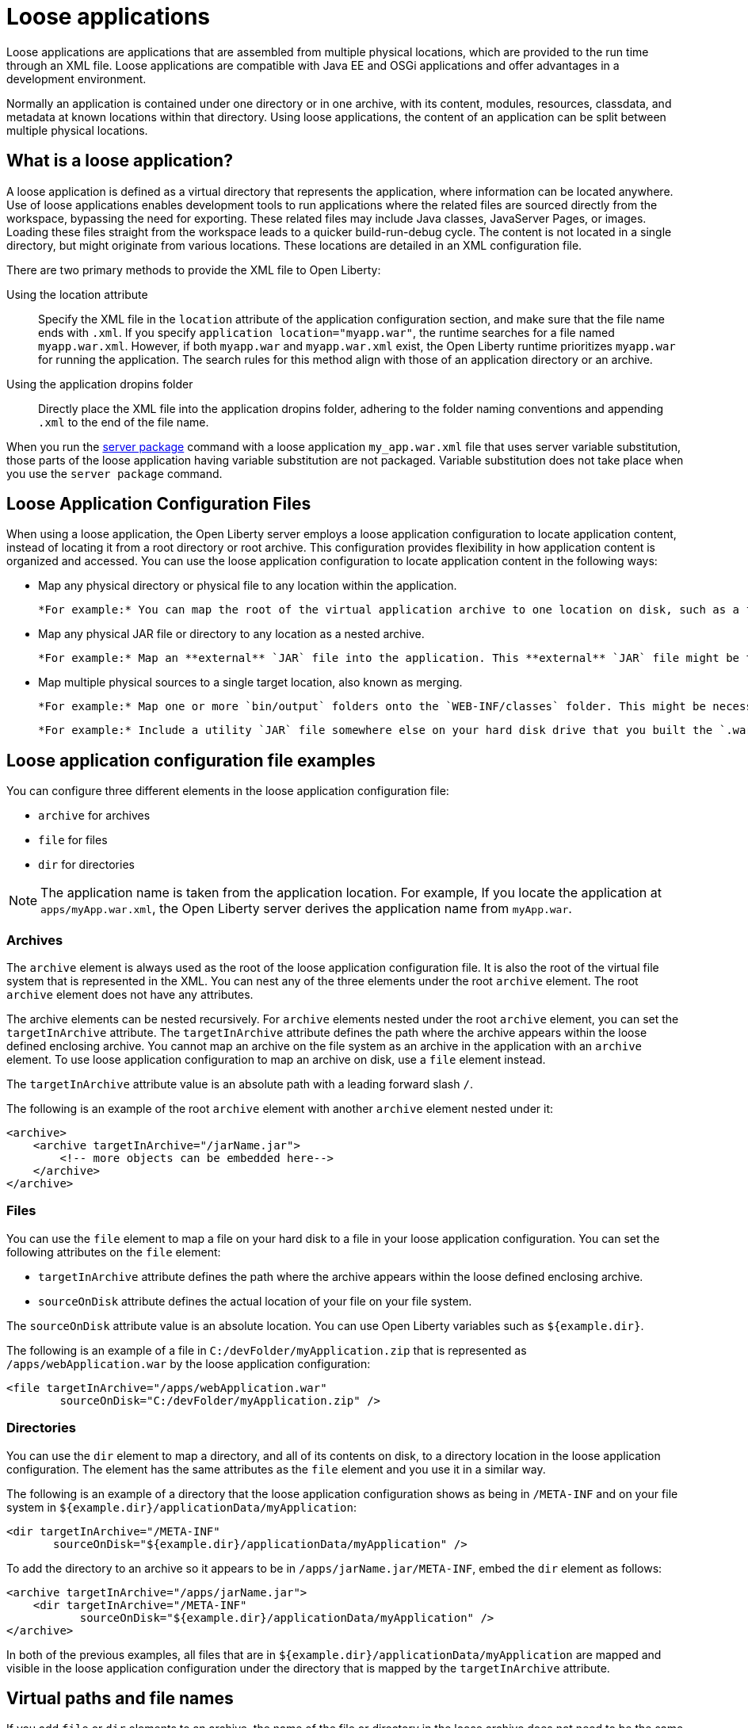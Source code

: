// Copyright (c) 2024 IBM Corporation and others.
// Licensed under Creative Commons Attribution-NoDerivatives
// 4.0 International (CC BY-ND 4.0)
//   https://creativecommons.org/licenses/by-nd/4.0/
//
// Contributors:
//     IBM Corporation
//
:page-description: Loose applications are applications that are assembled from multiple physical locations, which are provided to the run time through an XML file. Loose applications are compatible with Java EE and OSGi applications and offer advantages in a development environment.
:seo-title: Loose applications
:page-layout: general-reference
:page-type: general

= Loose applications

Loose applications are applications that are assembled from multiple physical locations, which are provided to the run time through an XML file. Loose applications are compatible with Java EE and OSGi applications and offer advantages in a development environment.

Normally an application is contained under one directory or in one archive, with its content, modules, resources, classdata, and metadata at known locations within that directory. Using loose applications, the content of an application can be split between multiple physical locations.


== What is a loose application?

A loose application is defined as a virtual directory that represents the application, where information can be located anywhere. Use of loose applications enables development tools to run applications where the related files are sourced directly from the workspace, bypassing the need for exporting. These related files may include Java classes, JavaServer Pages, or images. Loading these files straight from the workspace leads to a quicker build-run-debug cycle. The content is not located in a single directory,  but might originate from various locations. These locations are detailed in an XML configuration file.

There are two primary methods to provide the XML file to Open Liberty:

Using the location attribute::
Specify the XML file in the `location` attribute of the application configuration section, and make sure that the file name ends with `.xml`. If you specify `application location="myapp.war"`, the runtime searches for a file named `myapp.war.xml`. However, if both `myapp.war` and `myapp.war.xml` exist, the Open Liberty runtime prioritizes `myapp.war` for running the application. The search rules for this method align with those of an application directory or an archive.

Using the application dropins folder::
Directly place the XML file into the application dropins folder, adhering to the folder naming conventions and appending `.xml` to the end of the file name.


When you run the xref:reference/pages/command:server-package.adoc[server package] command with a loose application `my_app.war.xml` file that uses server variable substitution, those parts of the loose application having variable substitution are not packaged. Variable substitution does not take place when you use the `server package` command.


== Loose Application Configuration Files

When using a loose application, the Open Liberty server employs a loose application configuration to locate application content, instead of locating it from a root directory or root archive. This configuration provides flexibility in how application content is organized and accessed. You can use the loose application configuration to locate application content in the following ways:

- Map any physical directory or physical file to any location within the application.
  
  *For example:* You can map the root of the virtual application archive to one location on disk, such as a folder in an Eclipse project.

- Map any physical JAR file or directory to any location as a nested archive.
  
  *For example:* Map an **external** `JAR` file into the application. This **external** `JAR` file might be the output of a Java project, packaged as a `JAR` file, and created at a physical location outside of the virtual application.

- Map multiple physical sources to a single target location, also known as merging.
  
  *For example:* Map one or more `bin/output` folders onto the `WEB-INF/classes` folder. This might be necessary because of workspace preferences, corporate guidelines, or source control project layout guidelines. You may need multiple mapped folders if a project has several output locations or if multiple projects are mapped to the same `WEB-INF/classes` folder.
  
  *For example:* Include a utility `JAR` file somewhere else on your hard disk drive that you built the `.war` file against, and that you need to include in `WEB-INF/lib` at runtime.


== Loose application configuration file examples

You can configure three different elements in the loose application configuration file:

- `archive` for archives
- `file` for files
- `dir` for directories

NOTE: The application name is taken from the application location. For example, If you locate the application at `apps/myApp.war.xml`, the Open Liberty server derives the application name from `myApp.war`.

===  Archives

The `archive` element is always used as the root of the loose application configuration file. It is also the root of the virtual file system that is represented in the XML. You can nest any of the three elements under the root `archive` element. The root `archive` element does not have any attributes.

The archive elements can be nested recursively. For `archive` elements nested under the root `archive` element, you can set the `targetInArchive` attribute. The `targetInArchive` attribute defines the path where the archive appears within the loose defined enclosing archive. You cannot map an archive on the file system as an archive in the application with an `archive` element. To use loose application configuration to map an archive on disk, use a `file` element instead.

The `targetInArchive` attribute value is an absolute path with a leading forward slash `/`.

The following is an example of the root `archive` element with another `archive` element nested under it:


[source,xml]
----

<archive>
    <archive targetInArchive="/jarName.jar">
        <!-- more objects can be embedded here-->
    </archive>
</archive>

----


===  Files

You can use the `file` element to map a file on your hard disk to a file in your loose application configuration. You can set the following attributes on the `file` element:

- `targetInArchive` attribute defines the path where the archive appears within the loose defined enclosing archive.
- `sourceOnDisk` attribute defines the actual location of your file on your file system.

The `sourceOnDisk` attribute value is an absolute location. You can use Open Liberty variables such as `${example.dir}`.

The following is an example of a file in `C:/devFolder/myApplication.zip` that is represented as `/apps/webApplication.war` by the loose application configuration:

[source,xml]
----

<file targetInArchive="/apps/webApplication.war" 
        sourceOnDisk="C:/devFolder/myApplication.zip" />

----

===  Directories
You can use the `dir` element to map a directory, and all of its contents on disk, to a directory location in the loose application configuration. The element has the same attributes as the `file` element and you use it in a similar way.

The following is an example of a directory that the loose application configuration shows as being in `/META-INF` and on your file system in `${example.dir}/applicationData/myApplication`:

[source,xml]
----
<dir targetInArchive="/META-INF" 
       sourceOnDisk="${example.dir}/applicationData/myApplication" />

----

To add the directory to an archive so it appears to be in `/apps/jarName.jar/META-INF`, embed the `dir` element as follows:


[source,xml]
----
<archive targetInArchive="/apps/jarName.jar">
    <dir targetInArchive="/META-INF" 
           sourceOnDisk="${example.dir}/applicationData/myApplication" />
</archive>
----

In both of the previous examples, all files that are in `${example.dir}/applicationData/myApplication` are mapped and visible in the loose application configuration under the directory that is mapped by the `targetInArchive` attribute.


== Virtual paths and file names

If you add `file` or `dir` elements to an archive, the name of the file or directory in the loose archive does not need to be the same as the physical file name.

The example demonstrates how you can configure `${example.dir}/applicationFiles/newfile.txt` to appear in the archive as `/application.txt`:

[source,xml]
----
<archive>
    <file targetInArchive="/application.txt"
            sourceOnDisk="${example.dir}/applicationFiles/newfile.txt"/>
</archive>
----

The same concept also holds true for the path of any added file or directory. The physical resource on disk does not need to be in a directory hierarchy that corresponds to the one being declared.

The example demonstrates how to make `${example.dir}/applicationFiles/newfile.txt` appear in the archive as `/only/available/in/application.txt`:

[source,xml]
----
<archive>

    <file targetInArchive="/only/available/in/application.txt" 
            sourceOnDisk="${example.dir}/applicationFiles/newfile.txt"/>

</archive>
----

In each case, the `targetInArchive` attribute declares the name and path by which the Open Liberty server sees the resource. The Open Liberty server can navigate the directory hierarchy declared, even if the hierarchy contains only virtual elements, as in the previous example.

[source,xml]
----
<archive>
    <file targetInArchive="/only/available/in/red.txt" 
            sourceOnDisk="${example.dir}/applicationFiles/newfile.txt" />
    <archive targetInArchive="/apps/jarName.jar">
        <dir targetInArchive="/META-INF" 
               sourceOnDisk="${example.dir}/applicationData/myApplication" />
    </arhive>
</archive>
----

=== Mapping files or directories to the root of the archive

You can also map file or directory elements to the root location, `/`, of the enclosing archive.

For example, to use the contents of a folder as the contents of the virtual archive:

[source,xml]
----
<archive>
    <dir targetInArchive="/"
         sourceOnDisk="c:/myapplication"/>
</archive>
----

To use the contents of an application archive as the contents of the virtual archive:

[source,xml]
----
<archive>
    <file targetInArchive="/"
          sourceOnDisk="c:/myapplication.ear"/>
</archive>
----


== Considerations for loose applications

For all loose configured applications, the files are not stored on disk in the hierarchy in which they are declared. If your applications access their resources directly and anticipate them to be organized on the disk in the same manner as an expanded `war` or `ear` layout, they can behave unexpectedly.

You can use `ServletContext.getRealPath` in your applications to discover physical resource paths. `ServletContext.getRealPath` can discover file paths to open to read or write data, and obtain directories. You can use `ServletContext.getRealPath` in your web applications to obtain a path for `/`, but you cannot use this path to navigate the application on disk.

NOTE: When using loose applications, avoid relying on `ServletContext.getRealPath` to access physical files. Loose applications can merge multiple directories to provide content at one virtual path visible to the application, and `ServletContext.getRealPath` can provide only one of the mapped physical paths.

Consider the following configuration:

[source,xml]
----

<archive>
    <dir targetInArchive="/" 
           sourceOnDisk="c:\myapplication" />
    <dir targetInArchive="/web/pages" 
           sourceOnDisk="c:\webpagesforapplication" />
</archive>

----

An application that directly accesses `/web/pages` and then navigates up the directory hierarchy finds that the parent of the physical path of `/web/pages` is `c:\` and not `/web`. `c:\` has no pages directory and no parent directory.

These considerations apply only if your applications attempt to directly access the content on disk, and perform their own path navigation based on an assumption of a corresponding hierarchical layout on disk. The same applications also encounter issues if they are deployed as an archive. These applications generally experience issues with portability.

=== Folders and files with the same name

If you map two folders to the same virtual location in the loose application configuration, the system merges the folders and makes the contents of both folders available. If you have two files with the same target location in the loose archive, the first occurrence of the file is used. The first occurrence is based on a top-down approach to reading the elements of the loose application configuration file. If the first file found is the wrong file to be used, reorder the XML so that the element that contains the version of the file you want is processed first. 

The first occurrence applies to files defined in the `dir` elements and files that are defined in the `file` elements. The first occurrence of a file with the same name and virtual location is the one returned from the virtual file system.


== Complex example

A more complex example of loose application configuration uses elements to create a complex mapping of files and directories as shown in the following example.

[source,xml]
----

<archive>
    <dir targetInArchive="/appResources" 
           sourceOnDisk="${example.dir}/applicationFiles" />
    <archive targetInArchive="application.jar">
        <dir targetInArchive="/src" 
               sourceOnDisk="${example.dir}/applicationCode/src" />
    </archive>
    <archive targetInArchive="webApp.war">
        <dir targetInArchive="/META-INF" 
               sourceOnDisk="${example.dir}/manifestFiles/" />
        <dir targetInArchive="/WEB-INF" 
               sourceOnDisk="c:/myWorkspace/webAppProject/web-inf" />
        <archive targetInArchive="/WEB-INF/lib/myUtility.jar">
            <dir targetInArchive="/" 
                   sourceOnDisk="c:/myWorkspace/myUtilityProject/src" />
            <file targetInArchive="/someJar.jar" 
                    sourceOnDisk="c:/myWorkspace/myUtilityProject/aJar.jar" />
        </archive>
    </archive>
    <file targetInArchive="/myjar.jar" 
            sourceOnDisk="${example.dir}/apps/application.zip" />
</archive>

----